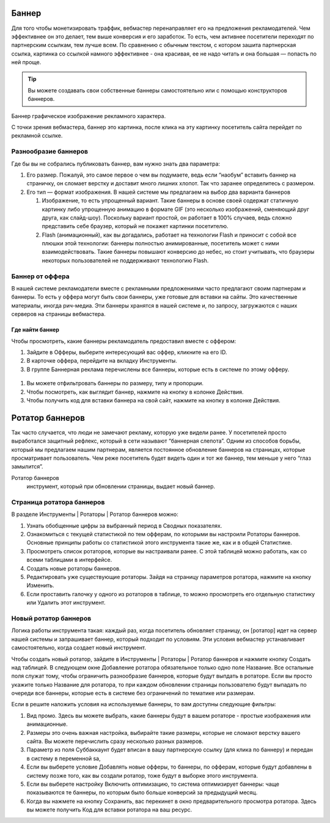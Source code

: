 ======
Баннер
======

Для того чтобы монетизировать траффик, вебмастер перенаправляет его на предложения рекламодателей. Чем эффективнее он это делает, тем выше конверсия и его заработок. То есть, чем активнее посетители переходят по партнерским ссылкам, тем лучше всем. По сравнению с обычным текстом, с котором зашита партнерская ссылка, картинка со ссылкой намного эффективнее - она красивая, ее не надо читать и она большая — попасть по ней проще.

.. tip:: Вы можете создавать свои собственные баннеры самостоятельно или с помощью конструкторов баннеров.

Баннер
графическое изображение рекламного характера.
  
С точки зрения вебмастера, баннер это картинка, после клика на эту картинку посетитель сайта перейдет по рекламной ссылке. 

*********************
Разнообразие баннеров
*********************

Где бы вы не собрались публиковать баннер, вам нужно знать два параметра:

#. Его размер. Пожалуй, это самое первое о чем вы подумаете, ведь если “наобум” вставить баннер на страничку, он сломает верстку и доставит много лишних хлопот. Так что заранее определитесь с размером.
#. Его тип — формат изображения. В нашей системе мы предлагаем на выбор два варианта баннеров

   #. Изображение, то есть упрощенный вариант. Такие баннеры в основе своей содержат статичную картинку либо упрощенную анимацию в формате GIF (это несколько изображений, сменяющий друг друга, как слайд-шоу). Поскольку вариант простой, он работает в 100% случаев, ведь сложно представить себе браузер, который не покажет картинки посетителю.
      
      .. seealso::  
      
         * Узнайте о технологии Flash и ее ограничениях.
         * Про Flash-баннеры и Ritch Media подробнее здесь
      
   #. Flash (анимационный), как вы догадались, работает на технологии Flash и приносит с собой все плюшки этой технологии: баннеры полностью анимированные, посетитель может с ними взаимодействовать. Такие баннеры повышают конверсию до небес, но стоит учитывать, что браузеры некоторых пользователей не поддерживают технологию Flash.

****************
Баннер от оффера
****************

В нашей системе рекламодатели вместе с рекламными предложениями часто предлагают своим партнерам и баннеры. То есть у оффера могут быть свои баннеры, уже готовые для вставки на сайты. Это качественные материалы, иногда рич-медиа. Эти баннеры хранятся в нашей системе и, по запросу, загружаются с наших серверов на страницы вебмастера.

Где найти баннер
================

Чтобы просмотреть, какие баннеры рекламодатель предоставил вместе с оффером:

#. Зайдите в Офферы, выберите интересующий вас оффер, кликните на его ID.
#. В карточке оффера, перейдите на вкладку Инструменты.
#. В группе Баннерная реклама перечислены все баннеры, которые есть в системе по этому офферу. 

.. figure:: ../../img/instruments/banners/inside_offer.png
 :scale: 100 %
 :align: center
 :alt: Баннеры от оффера

#. Вы можете отфильтровать баннеры по размеру, типу и пропорции.
#. Чтобы посмотреть, как выглядит баннер, нажмите на кнопку |brackets| в колонке Действия.
#. Чтобы получить код для вставки баннера на свой сайт, нажмите на кнопку |eye| в колонке Действия.
  
================
Ротатор баннеров
================

.. seealso:: Узнайте больше про баннерную слепоту и о том, как с ней бороться.

Так часто случается, что люди не замечают рекламу, которую уже видели ранее. У посетителей просто выработался защитный рефлекс, который в сети называют “баннерная слепота”. Одним из способов борьбы, который мы предлагаем нашим партнерам, является постоянное обновление баннеров на страницах, которые просматривает пользователь. Чем реже посетитель будет видеть один и тот же баннер, тем меньше у него “глаз замылится”.

Ротатор баннеров
  инструмент, который при обновлении страницы, выдает новый баннер.

**************************
Страница ротатора баннеров
**************************

В разделе Инструменты | Ротаторы | Ротатор баннеров  можно:

#. Узнать обобщенные цифры за выбранный период в Сводных показателях.
#. Ознакомиться с текущей статистикой по тем офферам, по которыми вы настроили Ротаторы баннеров. Основные принципы работы со статистикой этого инструмента такие же, как и в общей Статистике.
#. Просмотреть список ротаторов, которые вы настраивали ранее. С этой таблицей можно работать, как со всеми таблицами в интерфейсе.
#. Создать новые ротаторы баннеров.
#. Редактировать уже существующие ротаторы. Зайдя на страницу параметров ротатора, нажмите на кнопку Изменить.
#. Если проставить галочку у одного из ротаторов в таблице, то можно просмотреть его отдельную статистику или Удалить этот инструмент.

**********************
Новый ротатор баннеров
**********************

Логика работы инструмента такая: каждый раз, когда посетитель обновляет страницу, он [ротатор] идет на сервер нашей системы и запрашивает баннер, который подходит по условиям. Эти условия вебмастер устанавливает самостоятельно, когда создает новый инструмент.

Чтобы создать новый ротатор, зайдите в Инструменты | Ротаторы | Ротатор баннеров и нажмите кнопку Создать над таблицей. В следующем окне Добавление ротатора обязательное только одно поле Название. Все остальные поля служат тому, чтобы ограничить разнообразие баннеров, которые будут выпдать в ротаторе. Если вы просто укажите только Название для ротатора, то при каждом обновлении страницы пользователю будут выпадать по очереди все баннеры, которые есть в системе без ограничений по тематике или размерам.

Если в решите наложить условия на используемые баннеры, то вам доступны следующие фильтры:

#. Вид промо. Здесь вы можете выбрать, какие баннеры будут в вашем ротаторе - простые изображения или анимационные.
#. Размеры это очень важная настройка, выбирайте такие размеры, которые не сломают верстку вашего сайта. Вы можете перечислить сразу несколько  разных размеров.
#. Параметр из поля Суббаккаунт будет вписан в вашу партнерскую ссылку (для клика по баннеру) и передан в систему в переменной sa, 
#. Если вы выберете условие Добавлять новые офферы, то баннеры, по офферам, которые будут добавлены в систему позже того, как вы создали ротатор, тоже будут в выборке этого инструмента.
#. Если вы выберете настройку Включить оптимизацию, то система оптимизирует баннеры: чаще показываются те баннеры, по которым было больше конверсий за предыдущий месяц.
#. Когда вы нажмете на кнопку Сохранить, вас перекинет в окно предварительного просмотра ротатора. Здесь вы можете получить Код для вставки ротатора на ваш ресурс.

.. |brackets| image:: ../../img/instruments/banners/brackets.png
.. |eye| image:: ../../img/instruments/banners/eye.png
